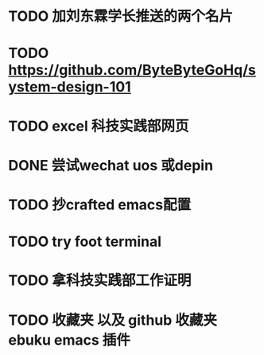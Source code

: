 * TODO 加刘东霖学长推送的两个名片
* TODO https://github.com/ByteByteGoHq/system-design-101
* TODO excel 科技实践部网页
* DONE 尝试wechat uos 或depin
CLOSED: [2023-10-24 Tue 11:22]

* TODO 抄crafted emacs配置
* TODO try foot terminal
* TODO 拿科技实践部工作证明
* TODO 收藏夹 以及 github 收藏夹 ebuku emacs 插件
